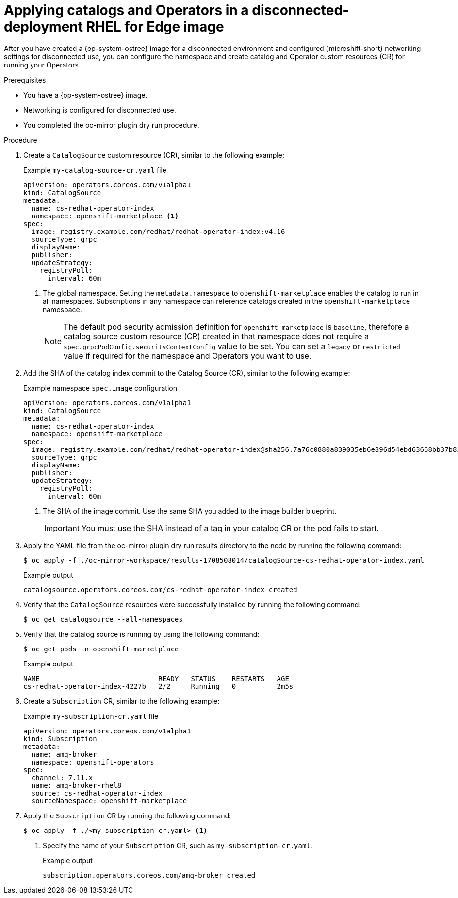 //Module included in the following assemblies:
//
//* microshift_running_apps/microshift_operators/microshift-operators-olm.adoc

:_mod-docs-content-type: PROCEDURE
[id="microshift-apply-ops-ostree-disconnected-use_{context}"]
= Applying catalogs and Operators in a disconnected-deployment RHEL for Edge image

After you have created a {op-system-ostree} image for a disconnected environment and configured {microshift-short} networking settings for disconnected use, you can configure the namespace and create catalog and Operator custom resources (CR) for running your Operators.

.Prerequisites
* You have a {op-system-ostree} image.
* Networking is configured for disconnected use.
* You completed the oc-mirror plugin dry run procedure.

.Procedure

. Create a `CatalogSource` custom resource (CR), similar to the following example:
+
.Example `my-catalog-source-cr.yaml` file
[source,yaml]
----
apiVersion: operators.coreos.com/v1alpha1
kind: CatalogSource
metadata:
  name: cs-redhat-operator-index
  namespace: openshift-marketplace <1>
spec:
  image: registry.example.com/redhat/redhat-operator-index:v4.16
  sourceType: grpc
  displayName:
  publisher:
  updateStrategy:
    registryPoll:
      interval: 60m
----
<1> The global namespace. Setting the `metadata.namespace` to `openshift-marketplace` enables the catalog to run in all namespaces. Subscriptions in any namespace can reference catalogs created in the `openshift-marketplace` namespace.
+
[NOTE]
====
The default pod security admission definition for `openshift-marketplace` is `baseline`, therefore a catalog source custom resource (CR) created in that namespace does not require a `spec.grpcPodConfig.securityContextConfig` value to be set. You can set a `legacy` or `restricted` value if required for the namespace and Operators you want to use.
====

. Add the SHA of the catalog index commit to the Catalog Source (CR), similar to the following example:
+
.Example namespace `spec.image` configuration
[source,yaml]
----
apiVersion: operators.coreos.com/v1alpha1
kind: CatalogSource
metadata:
  name: cs-redhat-operator-index
  namespace: openshift-marketplace
spec:
  image: registry.example.com/redhat/redhat-operator-index@sha256:7a76c0880a839035eb6e896d54ebd63668bb37b82040692141ba39ab4c539bc6 <1>
  sourceType: grpc
  displayName:
  publisher:
  updateStrategy:
    registryPoll:
      interval: 60m
----
<1> The SHA of the image commit. Use the same SHA you added to the image builder blueprint.
+
[IMPORTANT]
====
You must use the SHA instead of a tag in your catalog CR or the pod fails to start.
====

. Apply the YAML file from the oc-mirror plugin dry run results directory to the node by running the following command:
+
[source,terminal]
----
$ oc apply -f ./oc-mirror-workspace/results-1708508014/catalogSource-cs-redhat-operator-index.yaml
----
+
.Example output
[source,terminal]
----
catalogsource.operators.coreos.com/cs-redhat-operator-index created
----

. Verify that the `CatalogSource` resources were successfully installed by running the following command:
+
[source,terminal]
----
$ oc get catalogsource --all-namespaces
----
//Example output

. Verify that the catalog source is running by using the following command:
+
[source,terminal]
----
$ oc get pods -n openshift-marketplace
----
+
.Example output
[source,terminal]
----
NAME                             READY   STATUS    RESTARTS   AGE
cs-redhat-operator-index-4227b   2/2     Running   0          2m5s
----

. Create a `Subscription` CR, similar to the following example:
+
.Example `my-subscription-cr.yaml` file
[source,yaml]
----
apiVersion: operators.coreos.com/v1alpha1
kind: Subscription
metadata:
  name: amq-broker
  namespace: openshift-operators
spec:
  channel: 7.11.x
  name: amq-broker-rhel8
  source: cs-redhat-operator-index
  sourceNamespace: openshift-marketplace
----

. Apply the `Subscription` CR by running the following command:
+
[source,terminal]
----
$ oc apply -f ./<my-subscription-cr.yaml> <1>
----
<1> Specify the name of your `Subscription` CR, such as `my-subscription-cr.yaml`.
+
.Example output
[source,terminal]
----
subscription.operators.coreos.com/amq-broker created
----
